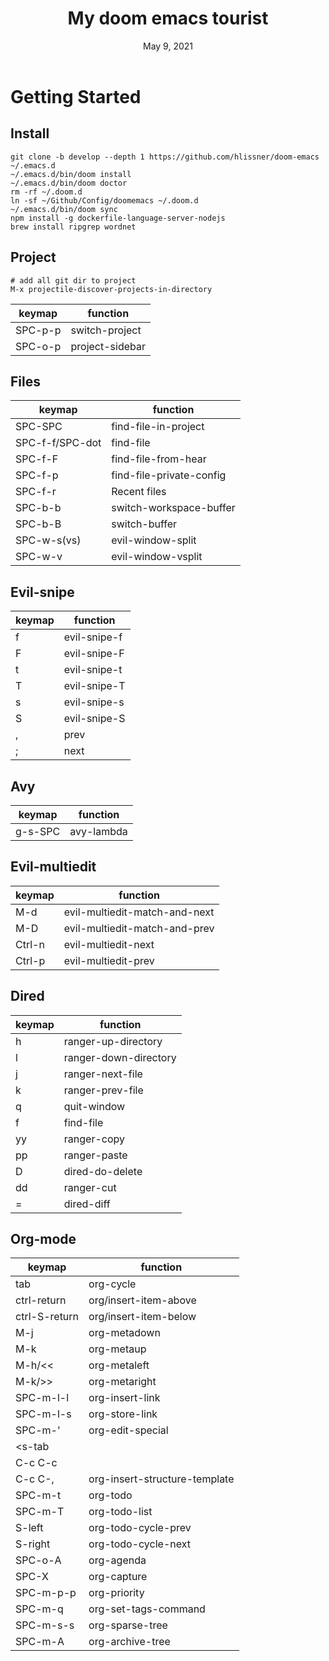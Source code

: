 #+TITLE:   My doom emacs tourist
#+DATE:    May 9, 2021
#+SINCE:   <replace with next tagged release version>
#+STARTUP: inlineimages nofold

* Table of Contents :TOC_3:noexport:
- [[#getting-started][Getting Started]]
  - [[#install][Install]]
  - [[#project][Project]]
  - [[#files][Files]]
  - [[#evil-snipe][Evil-snipe]]
  - [[#avy][Avy]]
  - [[#evil-multiedit][Evil-multiedit]]
  - [[#dired][Dired]]
  - [[#org-mode][Org-mode]]

* Getting Started

** Install

#+BEGIN_SRC shell
git clone -b develop --depth 1 https://github.com/hlissner/doom-emacs ~/.emacs.d
~/.emacs.d/bin/doom install
~/.emacs.d/bin/doom doctor
rm -rf ~/.doom.d
ln -sf ~/Github/Config/doomemacs ~/.doom.d
~/.emacs.d/bin/doom sync
npm install -g dockerfile-language-server-nodejs
brew install ripgrep wordnet
#+END_SRC

** Project

#+BEGIN_SRC shell
# add all git dir to project
M-x projectile-discover-projects-in-directory
#+END_SRC

| keymap  | function        |
|---------+-----------------|
| SPC-p-p | switch-project  |
| SPC-o-p | project-sidebar |

** Files
| keymap          | function                 |
|-----------------+--------------------------|
| SPC-SPC         | find-file-in-project     |
| SPC-f-f/SPC-dot | find-file                |
| SPC-f-F         | find-file-from-hear      |
| SPC-f-p         | find-file-private-config |
| SPC-f-r         | Recent files             |
| SPC-b-b         | switch-workspace-buffer  |
| SPC-b-B         | switch-buffer            |
| SPC-w-s(vs)     | evil-window-split        |
| SPC-w-v         | evil-window-vsplit       |

** Evil-snipe
| keymap | function     |
|--------+--------------|
| f      | evil-snipe-f |
| F      | evil-snipe-F |
| t      | evil-snipe-t |
| T      | evil-snipe-T |
| s      | evil-snipe-s |
| S      | evil-snipe-S |
| ,      | prev         |
| ;      | next         |

** Avy
| keymap  | function   |
|---------+------------|
| g-s-SPC | avy-lambda |

** Evil-multiedit

| keymap | function                      |
|--------+-------------------------------|
| M-d    | evil-multiedit-match-and-next |
| M-D    | evil-multiedit-match-and-prev |
| Ctrl-n | evil-multiedit-next           |
| Ctrl-p | evil-multiedit-prev           |

** Dired
| keymap | function               |
|--------+------------------------|
| h      | ranger-up-directory    |
| l      | ranger-down-directory  |
| j      | ranger-next-file       |
| k      | ranger-prev-file       |
| q      | quit-window            |
| f      | find-file              |
| yy     | ranger-copy            |
| pp     | ranger-paste           |
| D      | dired-do-delete        |
| dd     | ranger-cut             |
| =      | dired-diff             |

** Org-mode
| keymap        | function                      |
|---------------+-------------------------------|
| tab           | org-cycle                     |
| ctrl-return   | org/insert-item-above         |
| ctrl-S-return | org/insert-item-below         |
| M-j           | org-metadown                  |
| M-k           | org-metaup                    |
| M-h/<<        | org-metaleft                  |
| M-k/>>        | org-metaright                 |
| SPC-m-l-l     | org-insert-link               |
| SPC-m-l-s     | org-store-link                |
| SPC-m-'       | org-edit-special              |
| <s-tab        |                               |
| C-c C-c       |                               |
| C-c C-,       | org-insert-structure-template |
| SPC-m-t       | org-todo                      |
| SPC-m-T       | org-todo-list                 |
| S-left        | org-todo-cycle-prev           |
| S-right       | org-todo-cycle-next           |
| SPC-o-A       | org-agenda                    |
| SPC-X         | org-capture                   |
| SPC-m-p-p     | org-priority                  |
| SPC-m-q       | org-set-tags-command          |
| SPC-m-s-s     | org-sparse-tree               |
| SPC-m-A       | org-archive-tree              |
